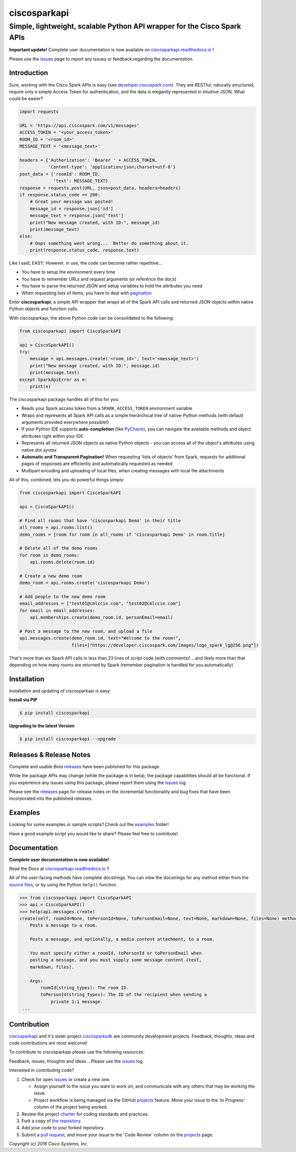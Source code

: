 =============
ciscosparkapi
=============

-------------------------------------------------------------------------
Simple, lightweight, scalable Python API wrapper for the Cisco Spark APIs
-------------------------------------------------------------------------

.. image:: https://img.shields.io/pypi/v/ciscosparkapi.svg
    :target: https://pypi.python.org/pypi/ciscosparkapi
.. image:: https://readthedocs.org/projects/ciscosparkapi/badge/?version=latest
    :target: http://ciscosparkapi.readthedocs.io/en/latest/?badge=latest

**Important update!**
Complete user documentation is now available on
`ciscosparkapi.readthedocs.io`_ !

Please use the issues_ page to report any issues or feedback regarding the
documentation.


Introduction
------------

Sure, working with the Cisco Spark APIs is easy (see `developer.ciscospark.com`_).  They are RESTful,  naturally structured, require only a simple Access Token for authentication, and the data is elegantly represented in intuitive JSON.  What could be easier?

.. code-block:: python

    import requests

    URL = 'https://api.ciscospark.com/v1/messages'
    ACCESS_TOKEN = '<your_access_token>'
    ROOM_ID = '<room_id>'
    MESSAGE_TEXT = '<message_text>'

    headers = {'Authorization': 'Bearer ' + ACCESS_TOKEN,
               'Content-type': 'application/json;charset=utf-8'}
    post_data = {'roomId': ROOM_ID,
                 'text': MESSAGE_TEXT}
    response = requests.post(URL, json=post_data, headers=headers)
    if response.status_code == 200:
        # Great your message was posted!
        message_id = response.json['id']
        message_text = response.json['text']
        print("New message created, with ID:", message_id)
        print(message_text)
    else:
        # Oops something went wrong...  Better do something about it.
        print(response.status_code, response.text)

Like I said, EASY.  However, in use, the code can become rather repetitive...

- You have to setup the environment every time
- You have to remember URLs and request arguments (or reference the docs)
- You have to parse the returned JSON and setup variables to hold the attributes you need
- When requesting lists of items, you have to deal with pagination_


Enter **ciscosparkapi**, a simple API wrapper that wraps all of the Spark API calls and returned JSON objects within native Python objects and function calls.

With ciscosparkapi, the above Python code can be consolidated to the following:

.. code-block:: python

    from ciscosparkapi import CiscoSparkAPI

    api = CiscoSparkAPI()
    try:
        message = api.messages.create('<room_id>', text='<message_text>')
        print("New message created, with ID:", message.id)
        print(message.text)
    except SparkApiError as e:
        print(e)

The ciscosparkapi package handles all of this for you:

+ Reads your Spark access token from a ``SPARK_ACCESS_TOKEN`` environment variable
+ Wraps and represents all Spark API calls as a simple hierarchical tree of native-Python methods (with default arguments provided everywhere possible!)
+ If your Python IDE supports **auto-completion** (like PyCharm_), you can navigate the available methods and object attributes right within your IDE
+ Represents all returned JSON objects as native Python objects - you can access all of the object's attributes using native *dot.syntax*
+ **Automatic and Transparent Pagination!**  When requesting 'lists of objects' from Spark, requests for additional pages of responses are efficiently and automatically requested as needed
+ Multipart encoding and uploading of local files, when creating messages with local file attachments

All of this, combined, lets you do powerful things simply:

.. code-block:: python

    from ciscosparkapi import CiscoSparkAPI

    api = CiscoSparkAPI()

    # Find all rooms that have 'ciscosparkapi Demo' in their title
    all_rooms = api.rooms.list()
    demo_rooms = [room for room in all_rooms if 'ciscosparkapi Demo' in room.title]

    # Delete all of the demo rooms
    for room in demo_rooms:
        api.rooms.delete(room.id)

    # Create a new demo room
    demo_room = api.rooms.create('ciscosparkapi Demo')

    # Add people to the new demo room
    email_addresses = ["test01@cmlccie.com", "test02@cmlccie.com"]
    for email in email_addresses:
        api.memberships.create(demo_room.id, personEmail=email)

    # Post a message to the new room, and upload a file
    api.messages.create(demo_room.id, text="Welcome to the room!",
                        files=["https://developer.ciscospark.com/images/logo_spark_lg@256.png"])

That's more than six Spark API calls in less than 23 lines of script code (with comments)!
...and likely more than that depending on how many rooms are returned by Spark (remember pagination is handled for you automatically)


Installation
------------

Installation and updating of ciscosparkapi is easy:

**Install via PIP**

.. code-block:: bash

    $ pip install ciscosparkapi

**Upgrading to the latest Version**

.. code-block:: bash

    $ pip install ciscosparkapi --upgrade


Releases & Release Notes
------------------------

Complete and usable *Beta* releases_ have been published for this package.

While the package APIs may change (while the package is in beta), the package capabilities should all be functional.  If you experience any issues using this package, please report them using the issues_ log.

Please see the releases_ page for release notes on the incremental functionality and bug fixes that have been incorporated into the published releases.


Examples
--------

Looking for some examples or sample scripts?  Check out the examples_ folder!

Have a good example script you would like to share?  Please feel free to contribute!


Documentation
-------------

**Complete user documentation is now available!**

Read the Docs at `ciscosparkapi.readthedocs.io`_ !!

All of the user-facing methods have complete docstrings.  You can view the docstrings for any method either from the `source files`_, or by using the Python ``help()`` function.

.. code-block:: python

    >>> from ciscosparkapi import CiscoSparkAPI
    >>> api = CiscoSparkAPI()
    >>> help(api.messages.create)
    create(self, roomId=None, toPersonId=None, toPersonEmail=None, text=None, markdown=None, files=None) method of ciscosparkapi.api.messages.MessagesAPI instance
        Posts a message to a room.

        Posts a message, and optionally, a media content attachment, to a room.

        You must specify either a roomId, toPersonId or toPersonEmail when
        posting a message, and you must supply some message content (text,
        markdown, files).

        Args:
            roomId(string_types): The room ID.
            toPersonId(string_types): The ID of the recipient when sending a
                private 1:1 message.
     ...


Contribution
------------

ciscosparkapi_ and it's sister project ciscosparksdk_ are community development projects.  Feedback, thoughts, ideas and code contributions are most welcome!

To contribute to ciscosparkapi please use the following resources:

Feedback, issues, thoughts and ideas... Please use the issues_ log.

Interested in contributing code?

#. Check for open issues_ or create a new one.

   * Assign yourself to the issue you want to work on, and communicate with any others that may be working the issue.
   * Project workflow is being managed via the GitHub projects_ feature.  Move your issue to the 'In Progress' column of the project being worked.

#. Review the project charter_ for coding standards and practices.
#. Fork a copy of `the repository`_.
#. Add your code to your forked repository.
#. Submit a `pull request`_, and move your issue to the 'Code Review' column on the projects_ page.


*Copyright (c) 2016 Cisco Systems, Inc.*


.. _developer.ciscospark.com: https://developer.ciscospark.com
.. _pagination: https://developer.ciscospark.com/pagination.html
.. _PyCharm: https://www.jetbrains.com/pycharm/
.. _examples: https://github.com/CiscoDevNet/ciscosparkapi/tree/master/examples
.. _source files: https://github.com/CiscoDevNet/ciscosparkapi/tree/master/ciscosparkapi
.. _ciscosparkapi.readthedocs.io: https://ciscosparkapi.readthedocs.io
.. _ciscosparkapi: https://github.com/CiscoDevNet/ciscosparkapi
.. _ciscosparksdk: https://github.com/CiscoDevNet/ciscosparksdk
.. _issues: https://github.com/CiscoDevNet/ciscosparkapi/issues
.. _projects: https://github.com/CiscoDevNet/ciscosparkapi/projects
.. _pull requests: https://github.com/CiscoDevNet/ciscosparkapi/pulls
.. _releases: https://github.com/CiscoDevNet/ciscosparkapi/releases
.. _charter: https://github.com/CiscoDevNet/spark-python-packages-team/blob/master/Charter.md
.. _the repository: ciscosparkapi_
.. _pull request: `pull requests`_
